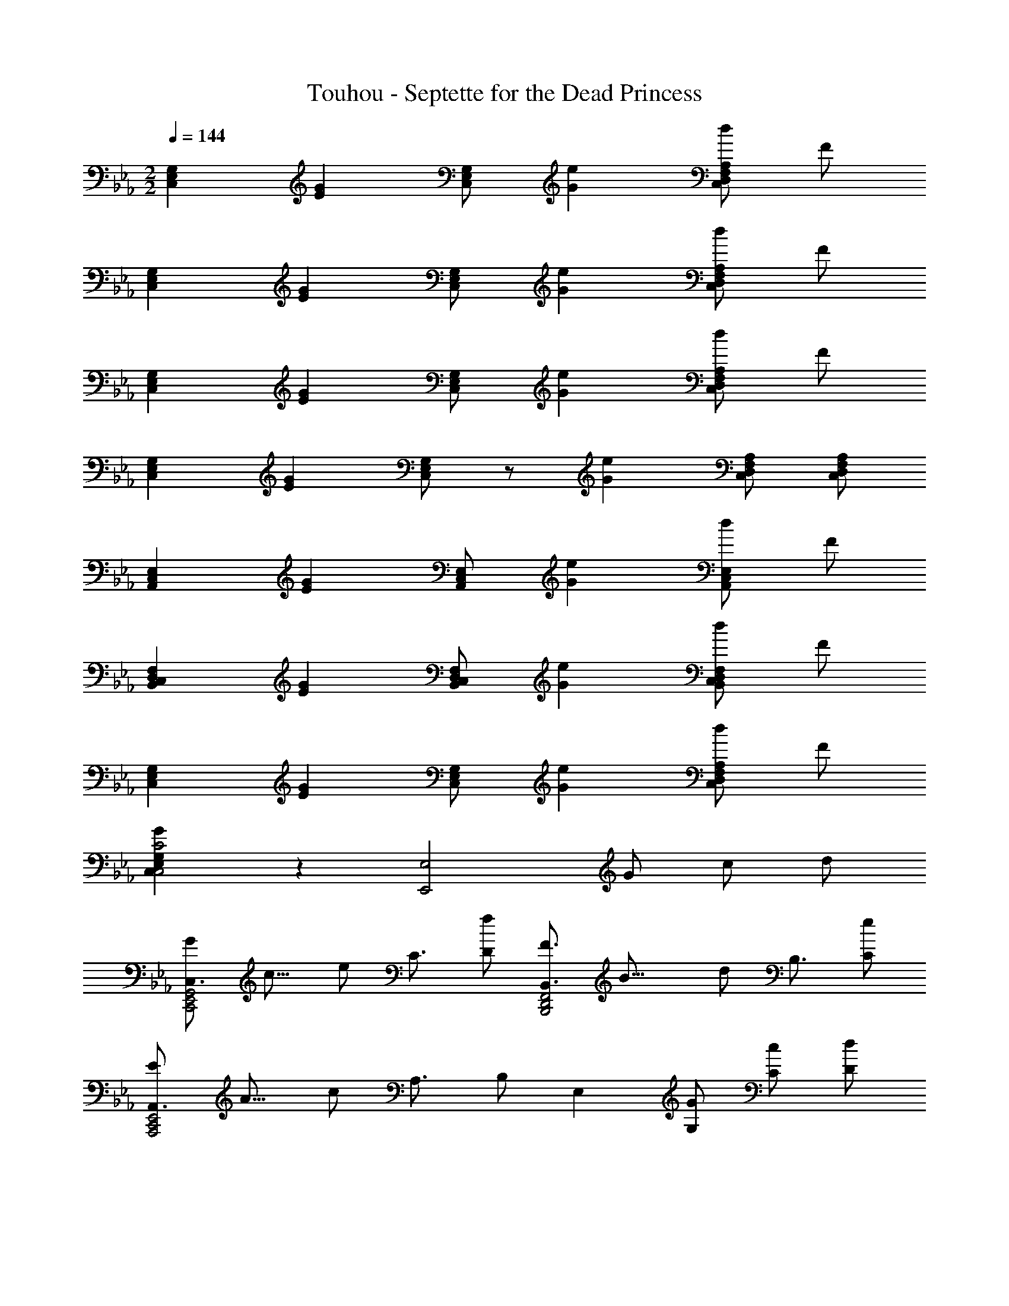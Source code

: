 X: 1
T: Touhou - Septette for the Dead Princess
Z: ABC Generated by Starbound Composer
L: 1/8
M: 2/2
Q: 1/4=144
K: Eb
[C,2E,2G,2] [E2G2z] [C,E,G,] [G2e2] [dC,2D,2F,2A,2] F 
[C,2E,2G,2] [E2G2z] [C,E,G,] [G2e2] [dC,2D,2F,2A,2] F 
[C,2E,2G,2] [E2G2z] [C,E,G,] [G2e2] [dC,2D,2F,2A,2] F 
[C,2E,2G,2] [E2G2z] [C,E,G,] z [G2e2z] [C,D,F,A,] [C,D,F,A,] 
[A,,2C,2E,2] [E2G2z] [A,,C,E,] [G2e2] [dA,,2C,2E,2] F 
[B,,2C,2D,2F,2] [E2G2z] [B,,C,D,F,] [G2e2] [dB,,2C,2D,2F,2] F 
[C,2E,2G,2] [E2G2z] [C,E,G,] [G2e2] [dC,2D,2F,2A,2] F 
[G2C,2E,2G,2C,4C4] z2 [E,,4E,4z] G c d 
[C,3/2G2C,,4E,,4G,,4z3/8] [c13/8z19/48] [e59/48z35/48] C3/2 [fD] [B,,3/2F3B,,,4D,,4F,,4z3/8] [B21/8z19/48] [d107/48z35/48] B,3/2 [eC] 
[A,,3/2E2A,,,4C,,4E,,4z3/8] [A13/8z19/48] [c59/48z35/48] A,3/2 B, [E,2z] [G,G] [Cc] [Dd] 
[C,3/2G2C,,4E,,4G,,4z3/8] [c13/8z19/48] [e59/48z35/48] C3/2 [fD] [B,,3/2F3B,,,4D,,4F,,4z3/8] [B21/8z19/48] [d107/48z35/48] B,3/2 [bC] 
[g/2=A,,3/2B2=A,,,4C,,4E,,4z3/8] [e13/8z/8] f/2 [g2z/2] =A,3/2 C D [gE] [bF] [c'D] 
[F,3/2B2B,,,4D,,4F,,4z3/8] [d13/8z19/48] [f59/48z35/48] B,3/2 [BdfB,DF] z [f_A,] [gG,] [bF,] 
[E,3/2G2G,,,4B,,,4E,,4z3/8] [B13/8z19/48] [e59/48z35/48] F,3/2 [GBeG,B,E] z [cG,] [cF,] [dD,] 
[C,3/2G2c2e2_A,,,4C,,4E,,4] [C,E,A,] [C,/2E,/2A,/2] [fC,E,A,B,] [D,3/2F,3/2G,3/2=B,3/2F3B3d3=B,,,4D,,4F,,4] [D,F,G,B,] [D,/2F,/2G,/2B,/2] [D=BD,F,G,B,] 
[E,3/2G,3/2A,3/2E4A4c4C,,4E,,4_A,,4] [C0A,,3/2C,3/2E,3/2] z3/2 [CDC,E,A,] [D,3/2F,3/2_B,3/2F4_B4d4D,,4F,,4B,,4] B,/2 C/2 D/2 E/2 z/2 
[G0C,,3/2E,,3/2G,,3/2C,3/2c4e4E,4G,4C4] z3/2 [E,,3/2G,,3/2C,3/2E,3/2] [G,,C,E,G,] [C,,3/2E,,3/2G,,3/2C,3/2z] d/2 [e/2G,,3/2C,3/2E,3/2G,3/2] d/2 B/2 [G/2C,E,G,C] A/2 
[C,,3/2E,,3/2G,,3/2C,3/2C4z3/8] [E29/8z19/48] [=A155/48z35/48] [E,,3/2G,,3/2C,3/2E,3/2] [=A,,C,E,=A,] [_A,,4C,4E,4_A,4] 
[C,,3/2C,3/2] [E,,3/2E,3/2z/2] c/2 d/2 [e/2G,,E,G,] g/2 [C,,3/2C,3/2] [E,,3/2E,3/2z/2] c/2 d/2 [e/2A,,E,A,] a/2 
[C,,3/2C,3/2] [E,,3/2C,3/2E,3/2z/2] c/2 d/2 [e/2=A,,C,E,=A,] =a/2 [C,,3/2C,3/2] [E,,3/2C,3/2E,3/2z/2] c/2 d/2 [e/2_A,,C,E,_A,] _a/2 
[C,,3/2C,3/2] [E,,3/2E,3/2z/2] c/2 d/2 [e/2G,,E,G,] g/2 [C,,3/2C,3/2] [E,,3/2E,3/2z/2] c/2 d/2 [e/2A,,E,A,] a/2 
[C,,3/2C,3/2] [E,,3/2C,3/2E,3/2z/2] c/2 d/2 [e/2=A,,C,E,=A,] =a/2 [C,,3/2C,3/2] [E,,3/2C,3/2E,3/2z/2] c/2 d/2 [e/2_A,,C,E,_A,] _a/2 
z4 
[c4e4g4c'4C4E4G4C,4E,4G,4C,,4E,,4G,,4] 
[C,4E,4A,4C,,4E,,4A,,4z] d/2 c/2 B/2 A/2 G/2 F/2 [A4c4f4=a4F,4=A,4C4C,4F,4A,4C,,4F,,4=A,,4] 
[E,,,4G,,,4C,,4E,,4G,,4C,4z] [EG] [Ec] [Fd] [E,,,G,,,C,,G2e2] [G,,/2C,/2E,/2G,/2] [E,,,G,,,C,,] [G,,/2C,/2E,/2G,/2] [BfE,,,G,,,C,,] 
[D,,,F,,,_B,,,F3d3] [F,,/2B,,/2D,/2F,/2] [D,,,F,,,B,,,] [F,,/2B,,/2D,/2F,/2] [GeD,,,F,,,B,,,] [C,,,E,,,A,,,E2c2] [E,,/2_A,,/2C,/2E,/2] [C,,,E,,,A,,,] [E,,/2A,,/2C,/2E,/2] [C,,,E,,,A,,,] 
[C,,,E,,,A,,,] [EGE,,A,,C,E,] [EcC,,,E,,,A,,,] [FdE,,A,,C,E,] [E,,,G,,,C,,G2e2] [G,,/2C,/2E,/2G,/2] [E,,,G,,,C,,] [G,,/2C,/2E,/2G,/2] [BfE,,,G,,,C,,] 
[D,,,F,,,B,,,F3d3] [F,,/2B,,/2D,/2F,/2] [D,,,F,,,B,,,] [F,,/2B,,/2D,/2F,/2] [fbD,,,F,,,B,,,] [C,,,F,,,=A,,,A2g2] [E,,/2F,,/2=A,,/2C,/2F,/2] [C,,,F,,,A,,,] [E,,/2F,,/2A,,/2C,/2F,/2] [C,,,F,,,A,,,] 
[C,,,F,,,A,,,] [GcgE,,F,,A,,C,F,] [BdbC,,,F,,,A,,,] [cec'E,,F,,A,,C,F,] [F,,,B,,,D,,F3/2_A3/2f3/2] [F,,/2_A,,/2B,,/2D,/2F,/2] [F,,,B,,,D,,F3/2A3/2f3/2] [F,,/2A,,/2B,,/2D,/2F,/2] [F,,,B,,,D,,F3/2A3/2f3/2] 
[F,,,B,,,D,,] [FAfF,,A,,B,,D,F,] [GBgF,,,B,,,D,,] [BdbF,,A,,B,,D,F,] [EGeG,,,B,,,E,,] [D/2F/2d/2G,,/2B,,/2E,/2G,/2] [EGeG,,,B,,,E,,] [D/2F/2d/2G,,/2B,,/2E,/2G,/2] [EGeG,,,B,,,E,,] z/2 
[G,,B,,E,G,C3/2E3/2c3/2] [G,,/2B,,/2E,/2G,/2] [CEcG,,,B,,,E,,] [DFdG,,B,,E,G,] [A,,3/2C,3/2E,3/2G,3/2_A,3/2E2G2e2_A,,,4C,,4E,,4] [A,,3/2C,3/2E,3/2G,3/2A,3/2] [FBfA,,C,E,G,A,] [B,,3/2D,3/2F,3/2B,3/2D3F3d3B,,,4D,,4F,,4] 
[B,,3/2D,3/2F,3/2B,3/2] [=B,D=BB,,D,F,_B,] [E,,,A,,,C,,E,,3/2A,,3/2C,3/2E,3/2C4E4c4] [C,,3z/2] [E,,3/2A,,3/2C,3/2E,3/2] [E,,A,,C,E,] [FdF,,4B,,4D,4F,4F,,,4B,,,4D,,4] [Ge] 
[ce] [df] [C,e2g2C,,4] E, G, [gbE,] [B,,d3f3D,,4] D, 
F, [egB,] [C,c4e4C,,4] E, G, [C2z] [B,,,4z] [GeB,] 
[ceG,] [dfE,] [G,,e2g2C,,4] C, E, [d2b2G,2z] [B,,,4z] [c'E,] 
[dbG,] [fbC] [=A,,g4a4=A,,,4] D, F, [=A,2z] [_A,,,4z] [ac'] 
[bd'C,] [c'e'E,] [C,f2_a2F,,,4] F, [_A,f2a2] [C4z] [F,,4z] [fa] 
[gb] [bd'] [B,,e2g2B,,,4] E, [G,e2g2] [B,4z] [E,,4z] [ce] 
[ce] [df] [_A,,c2e2g2A,,,4] C, F, [fbA,] [G,,_B3d3f3G,,,4] B,, 
D, [GBdG,] [A,,G4c4e4A,,,4] C, E, A, [B,,B2d2f2D,2D2B,,,2] F, 
[B_D,_D,,2] _d [^FeE,=B,,,=B,,] [=FdE,B,,,B,,] [^FeE,B,,,B,,] [=FdE,B,,,B,,] [^F3/2e3/2E,3/2B,,,3/2B,,3/2] [B3/2^f3/2E,3/2B,,,3/2B,,3/2] 
[A=fE,B,,,B,,] [FeF,D,,D,] [=FdF,D,,D,] [^FeF,D,,D,] [=FdF,D,,D,] [^F3/2e3/2F,3/2D,,3/2D,3/2] [e3/2b3/2F,3/2D,,3/2D,3/2] 
[daF,D,,D,] [B3/2^f3/2F,3/2A,3/2=D,,3/2=D,3/2D2] [A3/2=f3/2F,3/2A,3/2D,,3/2D,3/2] [AeF,A,D,,D,] [=F3/2=d3/2F,3/2A,3/2D,,3/2D,3/2] [^F3/2B3/2F,3/2A,3/2D,,3/2D,3/2] 
[=FAF,A,D,,D,] [^F,3/2B,3/2E,,3/2E,3/2^F4B4] [F,3/2B,3/2E,,3/2E,3/2] [F,B,E,,E,] [F,4B,4E,,4z2] [EB] 
[=F_d] [E,0=b/2^FeB,,,B,,] z/2 e'/2 [^f'/2=FdE,B,,,B,,] e'/2 [b/4^FeE,B,,,B,,] e'/4 f'/4 =b'/4 [e'/4=FdE,B,,,B,,] f'/4 b'/4 [e''3/4z/4] [^F3/2e3/2E,3/2B,,,3/2B,,3/2z/2] b'/2 f'/2 [e'/2B3/2E,3/2B,,,3/2B,,3/2] b/2 ^f/2 
[e/2A=fE,B,,,B,,] =B/2 [F/2e=F,_D,,_D,] A/2 [d/2=FF,D,,D,] d/2 [e/2^FF,D,,D,] d/2 [d/2=FF,D,,D,] f/2 [e/4^F3/2F,3/2D,,3/2D,3/2] f/4 a/4 _d'/4 =f'/4 d'/4 [_b/4e3/2F,3/2D,,3/2D,3/2] a/4 a/2 d'/2 
[f'/2daF,D,,D,] a'/2 [f'/2_B3/2^f3/2F,3/2A,3/2=D,,3/2=D,3/2D2] =d'/2 a'/2 [d'/2A3/2=f3/2F,3/2A,3/2D,,3/2D,3/2] f'/2 a/2 [d'/2FeF,A,D,,D,] a/2 [f/2F,3/2A,3/2D,,3/2D,3/2] =d/2 A/2 [=F/2^f3/2F,3/2A,3/2D,,3/2D,3/2] D/4 F/4 A/4 d/4 
[=f/4aF,A,D,,D,] b/4 d'/4 f'/4 [_b'fbF,A,D,,D,] z2 [b'dfbF,B,D,,D,] z5/2 [b'5/2B5/2F,5/2B,5/2D,,5/2_B,,5/2D,5/2z3/8] [d17/8z19/48] 
[f83/48z3/8] b65/48 g'/6 f'/6 =e'/6 d'/6 c'/6 =b/6 =a/6 g/6 f/6 =e/6 d/6 c/6 =B/6 =A/6 G/6 F/6 =E/6 D/6 C z3 
Q: 1/4=144
Q: 1/4=144
Q: 1/4=144
[DGgG,,,_B,,,D,,] [G,,0_Bdd'B,,D,G,] z 
Q: 1/4=144
Q: 1/4=144
Q: 1/4=144
[B,,,E,,A2c2c'2] [G,,0B,,/2E,/2G,/2] z/2 [B,,,E,,] [G,,0B,,/2E,/2G,/2] z/2 [GB_bB,,,E,,G,,] [E,,G,,F3/2A3/2a3/2] [B,,0E,/2G,/2B,/2] z/2 [E,,G,,D3/2F3/2f3/2] 
[B,,0E,/2G,/2B,/2] z/2 [E,,G,,B,,_E5G5g5] [B,,,E,,] [G,,0B,,/2E,/2G,/2] z/2 [B,,,E,,] [G,,0B,,/2E,/2G,/2] z/2 [B,,,E,,G,,] [E,,G,,] [B,,0E,G,B,] z [DGgF,,=A,,] 
[C,0Bdd'F,=A,C] z [c/4a/4c'/4D,,G,,] [B/4g/4b/4] [c2a2c'2z/2] [B,,0D,/2G,/2B,/2] z/2 [D,,G,,] [B,,0D,/2G,/2B,/2] z/2 [BgbD,,G,,B,,] [G,B,DB,,D,A3/2f3/2a3/2] [G,/2B,/2D/2G/2] [G,B,DB,,D,f3/2d'3/2f'3/2] [G,/2B,/2D/2G/2] 
[d3/2b3/2d'3/2G,3/2B,3/2D3/2B,,3/2D,3/2] [d3/4b3/4d'3/4G,3/4B,3/4D3/4B,,3/4D,3/4] z3/4 [d3/4b3/4d'3/4G,3/4B,3/4D3/4B,,3/4D,3/4] z3/4 [d3/4b3/4d'3/4G,3/4B,3/4D3/4B,,3/4D,3/4] z7/4 [DGgG,B,DB,,D,] 
[Bdd'D,,G,,B,,] [C,,=E,,A2c2c'2] [G,,0C,/2=E,/2G,/2] z/2 [G,,3/2C,3/2E,3/2G,3/2] [GBbC,,E,,G,,] [C,,E,,F3/2A3/2a3/2] [G,,0C,/2E,/2G,/2] z/2 [D3/2F3/2f3/2G,,3/2C,3/2E,3/2G,3/2] 
[C,,E,,G,,=E5G5g5] [C,,E,,] [G,,0C,/2E,/2G,/2] z/2 [G,,3/2C,3/2E,3/2G,3/2] [C,,E,,] [G,,0C,E,G,] z2 [EGgG,,C,E,G,] 
[FAaE,,] [gb_E,,] [_E,/2fa] E,,/2 [dfG,,] [E,,d2g2] F,, F,/2 F,,/2 A,, 
F,, [G,3/2B,3/2D3/2G,,3/2B,,3/2D,3/2g4b4d'4] [G,3/2B,3/2D3/2G,,3/2B,,3/2D,3/2] [G,B,DG,,B,,D,] [G,3/2B,3/2D3/2G,,3/2B,,3/2D,3/2] z/2 [DGgG,,,B,,,D,,] 
[G,,0Bdd'B,,D,G,] z [_e'/2B,,,3/2E,,3/2A2c2c'2] b/2 g/2 [G,,0_e/2B,,3/2E,3/2G,3/2] z/2 g/2 b/2 [e'/2GBbG,,B,,E,G,] g'/2 [e'/2F3/2A3/2a3/2E,,3/2G,,3/2] g'/2 b'/2 [B,,0e'/2D3/2F3/2f3/2E,3/2G,3/2B,3/2] z/2 g'/4 e'/4 b/4 g/4 
[e/4B,,E,G,B,] B/4 G/4 _E/4 [EB,,,3/2E,,3/2] e/2 [G,,0g/2B,,3/2E,3/2G,3/2] z/2 b/2 e'/2 [b/2G,,B,,E,G,] g'/2 [e'/2E,,G,,] b'/2 [B,,0g'/2E,G,B,] z/2 e'/2 [f'/4DGgF,,A,,] =a'/4 b'/4 c''/4 
[C,0f'/4Bdd'F,A,C] z/4 c''/4 a'/4 c'/4 [c'/2D,,3/2G,,3/2c3a3] b/2 d'/2 [B,,0g'/2D,3/2G,3/2B,3/2] z/2 d'/2 g'/2 [b'/2BgbB,,D,G,B,] d''/2 [g'/2A3/2f3/2a3/2G,3/2B,3/2D3/2B,,3/2D,3/2] d''/2 b'/2 [g'/2f3/2f'3/2G,3/2B,3/2D3/2G3/2] d'/4 c'/4 g/4 d/4 
[d/2G,B,DG] g/4 b/4 [d'/2G,3/2B,3/2D3/2B,,3/2D,3/2] g'/2 b'/2 [d'/2G,3/2B,3/2D3/2G3/2] g'/2 d'/2 [b'/2G,B,DG] g'/2 [d''G,B,DG] z [DGG,B,DB,,D,z3/4] g/4 
[g0Bdd'D,,G,,B,,] z/2 b/4 g/4 [g/2C,,=E,,A2c2] =e/2 [G,,0g/2C,/2=E,/2G,/2] z/2 [c'/2G,,3/2C,3/2E,3/2G,3/2] =e'/2 g/2 [b/2GBC,,E,,G,,] g/2 [a/2C,,E,,F3/2A3/2] [gz/2] [G,,0C,/2E,/2G,/2] z/2 [g/2D3/2F3/2f3/2G,,3/2C,3/2E,3/2G,3/2] e/2 c/2 
[=E/2C,,E,,G,,] E/2 [E/4C,,E,,] G/4 c/4 e/4 [G,,0g/4C,/2E,/2G,/2] z/4 c'/4 [e'/4G,,3/2C,3/2E,3/2G,3/2] c'/4 e'/2 c'/2 [e'/2C,,E,,] g'/2 [G,,0c''C,E,G,] z2 [c''/4EGG,,C,E,G,] g'/4 e'/4 c'/4 
[g0FAaG,,C,E,G,] z/4 c'/4 e'/4 g'/4 [gb_E,,] [_E,/2fa] E,,/2 [dfG,,] [E,,d2g2] [c/2F,,] f/2 [a/2F,/2] [f/2F,,/2] [F/4A,,] A/4 c/4 f/4 
[a/4F,,] c'/4 f'/4 a'/4 [b'/2G,3/2B,3/2D3/2G,,3/2B,,3/2D,3/2] b/4 g/4 d/4 B/4 [G/4G,3/2B,3/2D3/2G,,3/2B,,3/2D,3/2] B/4 d/2 g/2 [b/2G,B,DG,,B,,D,] d'/2 [g0G,3/2B,3/2D3/2G,,3/2B,,3/2D,3/2] z/2 a/2 c'/2 [d'/2G,3/2B,3/2D3/2G,,3/2B,,3/2D,3/2] a 
[f/2G,B,DD,] g/2 [G,,0B,,0G,,,2B,,,2D,,2E,,2] z [df] [dgB,,3/2E,3/2G,3/2B,3/2] [daz/2] [B,,3/2E,3/2G,3/2B,3/2z/2] g/2 c'/2 [d'/2B,,E,G,B,] c'/2 [a/2B,,3/2E,3/2G,3/2B,3/2] c'/2 
g/2 [b/2B,,3/2E,3/2G,3/2B,3/2] [d3/4g3/4] [b3/4d'3/4z/4] [B,,E,G,B,z/2] [ac'z/2] [B,,3/2E,3/2G,3/2B,3/2z/2] [d3/4g3/4] [b3/4d'3/4z/4] [B,,3/2E,3/2G,3/2B,3/2z/2] [ac'] [f/4B,,E,G,B,] a/4 b/4 _e/4 [d/2B,,E,G,B,] f/2 
[b/2B,,E,G,B,] d'/2 [a/2C,F,A,C] c/2 [f/2C,F,A,C] c/2 [a/2D,3/2G,3/2B,3/2D3/2] c/2 f/2 [c/2D,3/2G,3/2B,3/2D3/2] g/4 c/4 d/4 e/4 [g/4D,G,B,D] f/4 e/4 d/4 [e3/4D,3/2G,3/2B,3/2D3/2] c3/4 
[BD,3/2G,3/2B,3/2D3/2] [A3/4z/2] [D,G,B,Dz/4] B3/4 [FD,3/2G,3/2B,3/2D3/2] G/2 [B/2D,3/2G,3/2B,3/2D3/2] e/2 g/2 [c'/2D,G,B,D] b/2 [a/2D,2G,2B,2D2] g/2 d/2 
B/2 [G/2D,2G,2B,2D2] A/2 B/2 c/2 [d/4=E,,] f/4 g/4 d/4 [a/2C,/2=E,/2G,/2C/2] [d/2C,3/2E,3/2G,3/2C3/2] b/2 c'/2 [a/4E,,] b/4 g/4 a/4 [f/2E,,] =e/2 [f/4C,/2E,/2G,/2C/2] e/4 
[f/4C,3/2E,3/2G,3/2C3/2] e/4 c/2 B/2 [G/2E,,] A/4 B/4 [c/2E,,] B/2 [c/2C,/2E,/2G,/2C/2] [e/2C,3/2E,3/2G,3/2C3/2] f/2 a/2 [b/2E,,] c'/2 [b/2C,2E,2G,2C2] a/2 g/2 
f/2 [g/4C,2E,2G,2C2] f/4 d/4 f/4 g/4 b/4 c'/4 b/4 [d'/2_E,,] c'/2 [b/2_E,/2] [c'/2E,,/2] [a/2G,,] f/2 [g/2E,,] b/2 [gc'F,,] [F,/2f2a2] 
F,,/2 A,, [a/2F,,] b/2 [a/2G,3/2B,3/2D3/2G,,3/2B,,3/2D,3/2] g/2 d/2 [B/2G,3/2B,3/2D3/2G,,3/2B,,3/2D,3/2] A/2 G/2 [D/2G,B,DG,,B,,D,] G/2 [A/2G,3/2B,3/2D3/2G,,3/2B,,3/2D,3/2] B/2 d/4 g/4 
[a/4G,3/2B,3/2D3/2G,,3/2B,,3/2D,3/2] b/4 d'/4 g'/4 a'/4 b'/4 [G,6B,6D6G,,6B,,6D,6z5] [f''/8z5/48] [=e''/8z/12] [d''/8z5/48] [c''/8z5/48] [=b'/8z5/48] [a'/8z5/48] [g'/8z/12] [f'/8z5/48] [e'/8z5/48] [d'/8z5/48] [c'/8z5/48] [=b/8z/12] [a/8z5/48] [g/8z5/48] [f/8z5/48] 
[e/8z5/48] [d/8z/12] [c/8z5/48] [=B/8z5/48] [A/8z5/48] 
Q: 1/4=144
Q: 1/4=144
Q: 1/4=144
[_A_E_aA,,,=B,,,E,,] [_A,,0_e^fB_e'=B,,E,_A,] z 
Q: 1/4=144
Q: 1/4=144
Q: 1/4=144
[e0aB,,,3/2=E,,3/2_B2_d2_d'2] z [e_bz/2] [A,,0B,,3/2=E,3/2A,3/2] z/2 a/2 d'/2 [e'/2A=B=bA,,B,,E,A,] d'/2 [_b/2^F3/2_B3/2E,,3/2A,,3/2] d'/2 a/2 
[B,,0=b/2E3/2F3/2f3/2E,3/2A,3/2=B,3/2] z/2 [e3/4a3/4] [b3/4e'3/4z/4] [B,,E,A,B,=E5A5z/2] [_bd'z/2] [B,,,3/2E,,3/2z/2] [e3/4a3/4] [=b3/4e'3/4z/4] [A,,0B,,3/2E,3/2A,3/2] z/2 [_bd'] [f/4A,,B,,E,A,] b/4 =b/4 =e/4 [_e/2E,,A,,] f/2 [B,,0b/2E,A,B,] z/2 
e'/2 [_b/2_EAa^F,,_B,,] d/2 [_D,0f/2=Bee'^F,_B,_D] z/2 d/2 [b/2_E,,3/2A,,3/2d'3] d/2 f/2 [=B,,0d/2_E,3/2A,3/2=B,3/2] z/2 a/4 d/4 e/4 =e/4 [a/4B=bB,,E,A,B,] f/4 e/4 _e/4 [=e3/4_B3/2f3/2_b3/2A,3/2B,3/2E3/2B,,3/2E,3/2] d3/4 
[=Bf3/2e'3/2^f'3/2A,3/2B,3/2E3/2A3/2] [_B3/4z/2] [A,0B,0E0A0A,B,EA_e5e'5] z/4 =B3/4 [A,0B,0E0FB,,3/2E,3/2] z A/2 [B/2A,3/2B,3/2E3/2A3/2] =e/2 a/2 [A,0B,0E0A0d'/2A,B,EA] z/2 =b/2 [A,0B,0E0A0_b/2A,B,EA] z/2 a/2 _e/2 
B/2 [A/2EaA,B,EB,,E,] _B/2 [=B/2e'E,,A,,B,,] d/2 [e0_D,,=F,,_B2d2d'2] z/4 f/4 a/4 e/4 [A,,0b/2D,/2=F,/2A,/2] z/2 [e/2A,,3/2D,3/2F,3/2A,3/2] =b/2 d'/2 [_b/4A=BD,,F,,A,,] =b/4 a/4 _b/4 [f/2D,,F,,F3/2_B3/2b3/2] =f/2 [A,,0^f/4D,/2F,/2A,/2] z/4 =f/4 
[^f/4E3/2F3/2A,,3/2D,3/2F,3/2A,3/2] =f/4 d/2 =B/2 [A/2D,,F,,A,,=F5a5] _B/4 =B/4 [d/2D,,F,,] B/2 [A,,0d/2D,/2F,/2A,/2] z/2 [f/2A,,3/2D,3/2F,3/2A,3/2] ^f/2 b/2 [=b/2D,,F,,] d'/2 [A,,0b/2D,F,A,] z/2 _b/2 a/2 
f/2 [a/4FAA,,D,F,A,] f/4 e/4 f/4 [a0^F_BbF,,] z/4 =b/4 d'/4 b/4 [e'/2a=E,,] d'/2 [b0=E,/2f] z/2 [d'/2E,,/2] [_b0eA,,] z/2 f/2 [a/2E,,e2] =b/2 [ad'^F,,] [^F,/2f2_b2] 
F,,/2 _B,, [b/2F,,] =b/2 [_b/2A,3/2B,3/2E3/2A,,3/2=B,,3/2_E,3/2=b4e'4] a/2 e/2 [=B/2A,3/2B,3/2E3/2A,,3/2B,,3/2E,3/2] _B/2 A/2 [E/2A,B,EA,,B,,E,] A/2 [B/2A,3/2B,3/2E3/2A,,3/2B,,3/2E,3/2] =B/2 e/4 a/4 
[_b/4A,3/2B,3/2E3/2A,,3/2B,,3/2E,3/2] =b/4 e'/4 _a'/4 _b'/4 =b'/4 [A,B,EA,,B,,E,] [D,,3/2E,,3/2A,,3/2D,3/2A4d4=e4=E,4A,4D4] [E,,3/2A,,3/2D,3/2E,3/2] [A,,D,E,A,] [D,,3/2E,,3/2A,,3/2D,3/2z] _e/2 
[=e/2A,,3/2D,3/2E,3/2A,3/2] _e/2 B/2 [A/2D,E,A,D] =A/2 [D,,3/2E,,3/2A,,3/2D,3/2D4z3/8] [=E29/8z19/48] [_B155/48z35/48] [E,,3/2A,,3/2D,3/2E,3/2] [_B,,D,E,_B,] [=A,,4D,4E,4=A,4] 
[D,,3/2D,3/2] [E,,3/2E,3/2z/2] d/2 e/2 [=e/2_A,,E,_A,] a/2 [D,,3/2D,3/2] [E,,3/2E,3/2z/2] d/2 _e/2 [=e/2=A,,E,=A,] =a/2 
[D,,3/2D,3/2] [E,,3/2D,3/2E,3/2z/2] d/2 _e/2 [=e/2B,,D,E,B,] _b/2 [D,,3/2D,3/2] [E,,3/2D,3/2E,3/2z/2] d/2 _e/2 [=e/2A,,D,E,A,] a/2 
[D,,3/2D,3/2] [E,,3/2E,3/2z/2] d/2 _e/2 [=e/2_A,,E,_A,] _a/2 [D,,3/2D,3/2] [E,,3/2E,3/2z/2] d/2 _e/2 [=e/2=A,,E,=A,] =a/2 
[D,,3/2D,3/2] [E,,3/2D,3/2E,3/2z/2] d/2 _e/2 [=e/2B,,D,E,B,] b/2 [D,,3/2D,3/2] [E,,3/2D,3/2E,3/2z/2] d/2 _e/2 [=e/2A,,D,E,A,] a/2 
Q: 1/4=144
Q: 1/4=144
Q: 1/4=144
z4 
Q: 1/4=144
Q: 1/4=144
Q: 1/4=144
[c4_e4g4c'4C4_E4G4C,4_E,4G,4C,,4_E,,4G,,4] 
[C,4E,4_A,4C,,4E,,4_A,,4z] =d/2 c/2 B/2 A/2 G/2 =F/2 [A4c4=f4a4=F,4=A,4C4C,4F,4A,4C,,4=F,,4=A,,4] 
[D,4=E,4_A,4D,,4=E,,4_A,,4z] _A _d e [D,3/2A2D,,4E,,4A,,4z3/8] [d13/8z19/48] [=e59/48z35/48] D3/2 [^fE] 
[=B,,3/2^F3B,,,4_E,,4^F,,4z3/8] [=B21/8z19/48] [_e107/48z35/48] =B,3/2 [=eD] [=A,,3/2=E2=A,,,4D,,4=E,,4z3/8] [=A13/8z19/48] [d59/48z35/48] =A,3/2 B, 
[E,2z] [_A,_A] [Dd] [_E_e] [D,3/2A2D,,4E,,4_A,,4z3/8] [d13/8z19/48] [=e59/48z35/48] D3/2 [fE] 
[B,,3/2F3B,,,4_E,,4F,,4z3/8] [B21/8z19/48] [_e107/48z35/48] B,3/2 [=bD] [_a/2_B,,3/2B2_B,,,4D,,4=E,,4z3/8] [=e13/8z/8] f/2 [a2z/2] _B,3/2 D 
E [a=E] [bF] [d'_E] [^F,3/2B2=B,,,4_E,,4F,,4z3/8] [_e13/8z19/48] [f59/48z35/48] =B,3/2 [BefB,EF] z 
[f=A,] [a_A,] [bF,] [E,3/2A2_A,,,4B,,,4=E,,4z3/8] [B13/8z19/48] [=e59/48z35/48] F,3/2 [ABeA,B,=E] z 
[dA,] [dF,] [_e_E,] [D,3/2A2d2=e2=A,,,4D,,4E,,4] [D,=E,=A,] [D,/2E,/2A,/2] [fD,E,A,B,] [_E,3/2F,3/2_A,3/2C3/2F3B3_e3C,,4_E,,4F,,4] 
[E,F,A,C] [E,/2F,/2A,/2C/2] [_EcE,F,A,C] [=E,3/2A,3/2=A,3/2=E4=A4d4D,,4=E,,4=A,,4] [D0A,,3/2D,3/2E,3/2] z3/2 [D_ED,E,A,] [_E,3/2F,3/2B,3/2F4B4e4_E,,4F,,4=B,,4] 
B,/2 D/2 E/2 =E/2 z/2 [_A0=E,,,_A,,,D,,=e2] z [_A,,/2D,/2=E,/2_A,/2] [E,,,A,,,D,,] [A,,/2D,/2E,/2A,/2] [BfE,,,A,,,D,,] [_E,,,^F,,,B,,,F3_e3] [F,,/2B,,/2_E,/2F,/2] 
[E,,,F,,,B,,,] [F,,/2B,,/2E,/2F,/2] [A=eE,,,F,,,B,,,] [_D,,,=E,,,=A,,,E2d2] [=E,,/2=A,,/2D,/2=E,/2] [D,,,E,,,A,,,] [E,,/2A,,/2D,/2E,/2] [D,,,E,,,A,,,] [D,,,E,,,A,,,] [EAE,,A,,D,E,] 
[EdD,,,E,,,A,,,] [F_eE,,A,,D,E,] [E,,,_A,,,D,,A2=e2] [_A,,/2D,/2E,/2A,/2] [E,,,A,,,D,,] [A,,/2D,/2E,/2A,/2] [BfE,,,A,,,D,,] [_E,,,F,,,B,,,F3_e3] [F,,/2B,,/2_E,/2F,/2] [E,,,F,,,B,,,] 
[F,,/2B,,/2E,/2F,/2] [fbE,,,F,,,B,,,] [D,,,F,,,_B,,,_B2a2] [E,,/2F,,/2_B,,/2D,/2F,/2] [D,,,F,,,B,,,] [E,,/2F,,/2B,,/2D,/2F,/2] [D,,,F,,,B,,,] [D,,,F,,,B,,,] [AdaE,,F,,B,,D,F,] [=BebD,,,F,,,B,,,] 
[d=ed'E,,F,,B,,D,F,] [F,,,=B,,,_E,,F3/2=A3/2d3/2f3/2] [F,,/2=A,,/2=B,,/2E,/2F,/2] [F,,,B,,,E,,F3/2A3/2d3/2f3/2] [F,,/2A,,/2B,,/2E,/2F,/2] [F,,,B,,,E,,F3/2A3/2d3/2f3/2] [F,,,B,,,E,,] [FAdfF,,A,,B,,E,F,] [_ABaF,,,B,,,E,,] 
[B_ebF,,A,,B,,E,F,] [EA=eA,,,B,,,=E,,] [_E/2F/2_e/2_A,,/2B,,/2=E,/2A,/2] [=EA=eA,,,B,,,E,,] [_E/2F/2_e/2A,,/2B,,/2E,/2A,/2] [=EA=eA,,,B,,,E,,] z/2 [A,,B,,E,A,D3/2E3/2d3/2] [A,,/2B,,/2E,/2A,/2] [DEdA,,,B,,,E,,] 
[_EF_eA,,B,,E,A,] [=A,,3/2D,3/2E,3/2A,3/2=A,3/2=E2A2=e2=A,,,4D,,4E,,4] [A,,3/2D,3/2E,3/2_A,3/2=A,3/2] [EFBfA,,D,E,_A,=A,] [B,,3/2_E,3/2F,3/2B,3/2_E3F3_e3B,,,4_E,,4F,,4] [B,,3/2E,3/2F,3/2B,3/2] 
[CFcB,,E,F,B,] [=E,,,A,,,D,,=E,,3/2A,,3/2D,3/2=E,3/2D4=E4d4] [D,,3z/2] [E,,3/2A,,3/2D,3/2E,3/2] [E,,A,,D,E,] [E,,4A,,4D,4E,4z2] B 
=d [G=eE,C,,C,] [FdE,C,,C,] [GeE,C,,C,] [FdE,C,,C,] [G3/2e3/2E,3/2C,,3/2C,3/2] [B3/2g3/2E,3/2C,,3/2C,3/2] 
[=AfE,C,,C,] [GeF,=D,,=D,] [FdF,D,,D,] [GeF,D,,D,] [FdF,D,,D,] [G3/2e3/2F,3/2D,,3/2D,3/2] [e3/2b3/2F,3/2D,,3/2D,3/2] 
[d=aF,D,,D,] [B3/2g3/2F,3/2A,3/2_E,,3/2_E,3/2] [A3/2f3/2F,3/2A,3/2E,,3/2E,3/2] [AeF,A,E,,E,] [F3/2_e3/2F,3/2A,3/2E,,3/2E,3/2] [G3/2B3/2F,3/2A,3/2E,,3/2E,3/2] 
[FAF,A,E,,E,] [G,3/2B,3/2=E,,3/2=E,3/2G4B4] [G,3/2B,3/2E,,3/2E,3/2] [G,B,E,,E,] [G,4B,4E,,4z2] [EB] 
[Fd] [E,0c'/2G=eC,,C,] z/2 =e'/2 [g'/2FdE,C,,C,] e'/2 [c'/4GeE,C,,C,] e'/4 g'/4 c''/4 [e'/4FdE,C,,C,] g'/4 c''/4 [e''3/4z/4] [G3/2e3/2E,3/2C,,3/2C,3/2z/2] c''/2 g'/2 [e'/2B3/2E,3/2C,,3/2C,3/2] c'/2 g/2 
[e/2AfE,C,,C,] c/2 [G/2eF,D,,D,] A/2 [d/2FF,D,,D,] d/2 [e/2GF,D,,D,] d/2 [d/2FF,D,,D,] f/2 [e/4G3/2F,3/2D,,3/2D,3/2] f/4 a/4 =d'/4 f'/4 d'/4 [b/4e3/2F,3/2D,,3/2D,3/2] a/4 a/2 d'/2 
[f'/2daF,D,,D,] =a'/2 [f'/2B3/2g3/2F,3/2A,3/2_E,,3/2_E,3/2_E2] _e'/2 a'/2 [e'/2A3/2f3/2F,3/2A,3/2E,,3/2E,3/2] f'/2 a/2 [e'/2GeF,A,E,,E,] a/2 [f/2F,3/2A,3/2E,,3/2E,3/2] _e/2 A/2 [F/2g3/2F,3/2A,3/2E,,3/2E,3/2] E/4 F/4 A/4 e/4 
[f/4aF,A,E,,E,] b/4 e'/4 f'/4 [b'fbF,A,E,,E,] z2 [b'efbF,B,E,,E,] z5/2 [b'19/2B19/2F,19/2B,19/2E,,19/2B,,19/2E,19/2z3/8] [e73/8z19/48] 
[f419/48z3/8] b401/48 
Q: 1/4=144
Q: 1/4=144
Q: 1/4=144
z2 [=DGgC,] [_Bdd'G,] 
Q: 1/4=144
Q: 1/4=144
Q: 1/4=144
[_B,,3/2A2c2c'2] [E,3/2G,3/2] [GB_bE,G,] 
[=F3/2A3/2a3/2] [B,,0D3/2F3/2=f3/2E,3/2G,3/2] z3/2 [B,,E,G,E5G5g5] z3/2 [B,,0E,3/2] z3/2 [B,,E,] 
B,, [E,G,_B,] [DGgC,] [Bdd'=F,A,C] [G,3/2B,3/2D3/2c3a3c'3] D,3/2 [G,0B,0Bgb] z 
[A3/2f3/2a3/2G,3/2] [B,0D0f3/2d'3/2=f'3/2] z3/2 [B,Dd5b5d'5] [B,3/2D3/2] [B,3/2D3/2] [B,D] 
[B,D] z [DGgG,2B,2D2] [Bdd'] [C,3/2A2c2c'2] [=E,0G,3/2] z3/2 [GBbE,G,] 
[F3/2A3/2a3/2C,3/2] [E,0D3/2F3/2f3/2G,3/2] z3/2 [E,G,=E5G5g5] C,3/2 [E,0G,3/2] z3/2 [E,G,] 
[E,G,CC,] z [EGgC,2] [FAa] [gbB,,] [fa_E,] [dfG,] [E,d2g2] 
C, F, A, F, [d'/2D,3/2G,3/2B,3/2D3/2g2z3/8] [b13/8z/8] c'/2 [d'7z/2] [D,3/2G,3/2B,3/2D3/2] [D,G,B,D] 
[D,4G,4B,4D4] [_E4_A4_a4_A,,,4B,,,4E,,4] 
[_A,,0=B4e4e'4=B,,4E,4_A,4] z4 [=e'/2B,,,3/2=E,,3/2_B2_d2_d'2] =b/2 a/2 [A,,0=e/2B,,3/2=E,3/2A,3/2] z/2 a/2 b/2 [e'/2A=BbA,,B,,E,A,] _a'/2 
[e'/2^F3/2_B3/2_b3/2E,,3/2A,,3/2] a'/2 b'/2 [B,,0e'/2E3/2F3/2^f3/2E,3/2A,3/2=B,3/2] z/2 a'/4 e'/4 =b/4 a/4 [e/4B,,E,A,B,] =B/4 A/4 =E/4 [EB,,,3/2E,,3/2] e/2 [A,,0a/2B,,3/2E,3/2A,3/2] z/2 b/2 e'/2 [b/2A,,B,,E,A,] a'/2 
[e'/2E,,A,,] b'/2 [B,,0a'/2E,A,B,] z/2 e'/2 [^f'/4_EAaF,,_B,,] _b'/4 =b'/4 _d''/4 [_D,0f'/4B_e_e'^F,_B,_D] z/4 d''/4 _b'/4 d'/4 [d'/2_E,,3/2A,,3/2d3_b3] =b/2 e'/2 [=B,,0a'/2_E,3/2A,3/2=B,3/2] z/2 e'/2 a'/2 [=b'/2BabB,,E,A,B,] _e''/2 
[a'/2_B3/2f3/2_b3/2A,3/2B,3/2E3/2B,,3/2E,3/2] e''/2 b'/2 [a'/2f3/2f'3/2A,3/2B,3/2E3/2A3/2] e'/4 d'/4 a/4 e/4 [e/2A,B,EA] a/4 =b/4 [e'/2A,3/2B,3/2E3/2B,,3/2E,3/2] a'/2 b'/2 [e'/2A,3/2B,3/2E3/2A3/2] a'/2 e'/2 [b'/2A,B,EA] a'/2 
[e''A,B,EA] z [EAA,B,EB,,E,z3/4] a/4 [a0=Bee'E,,A,,B,,] z/2 b/4 a/4 [a/2_D,,=F,,_B2d2] =f/2 [A,,0a/2D,/2=F,/2A,/2] z/2 [d'/2A,,3/2D,3/2F,3/2A,3/2] =f'/2 a/2 [b/2A=BD,,F,,A,,] a/2 
[_b/2D,,F,,F3/2_B3/2] [az/2] [A,,0D,/2F,/2A,/2] z/2 [a/2E3/2F3/2^f3/2A,,3/2D,3/2F,3/2A,3/2] =f/2 d/2 [=F/2D,,F,,A,,] F/2 [F/4D,,F,,] A/4 d/4 f/4 [A,,0a/4D,/2F,/2A,/2] z/4 d'/4 [f'/4A,,3/2D,3/2F,3/2A,3/2] d'/4 f'/2 d'/2 [f'/2D,,F,,] a'/2 
[A,,0d''D,F,A,] z2 [d''/4FAA,,D,F,A,] a'/4 f'/4 d'/4 [a0^FBbA,,D,F,A,] z/4 d'/4 f'/4 a'/4 [a=b=E,,] [=E,/2^f_b] E,,/2 [efA,,] [E,,e2a2] 
[d/2^F,,] f/2 [b/2^F,/2] [f/2F,,/2] [F/4_B,,] B/4 d/4 f/4 [b/4F,,] d'/4 ^f'/4 _b'/4 [=b'/2A,3/2B,3/2E3/2A,,3/2=B,,3/2_E,3/2] =b/4 a/4 e/4 =B/4 [A/4A,3/2B,3/2E3/2A,,3/2B,,3/2E,3/2] B/4 e/2 a/2 [b/2A,B,EA,,B,,E,] e'/2 
[A,3/2B,3/2E3/2A,,3/2B,,3/2E,3/2a'4] [A,3/2B,3/2E3/2A,,3/2B,,3/2E,3/2] [AA,B,EA,,B,,E,] [D,,3/2E,,3/2A,,3/2D,3/2A4d4=e4=E,4A,4D4] [E,,3/2A,,3/2D,3/2E,3/2] [A,,D,E,A,] 
[D,,3/2E,,3/2A,,3/2D,3/2z] _e/2 [=e/2A,,3/2D,3/2E,3/2A,3/2] _e/2 B/2 [A/2D,E,A,D] =A/2 [D,,3/2E,,3/2A,,3/2D,3/2D4z3/8] [=E29/8z19/48] [_B155/48z35/48] [E,,3/2A,,3/2D,3/2E,3/2] [_B,,D,E,_B,] 
[=A,,4D,4E,4=A,4] [D,,3/2D,3/2] [E,,3/2E,3/2z/2] d/2 e/2 [=e/2_A,,E,_A,] a/2 
[D,,3/2D,3/2] [E,,3/2E,3/2z/2] d/2 _e/2 [=e/2=A,,E,=A,] =a/2 [D,,3/2D,3/2] [E,,3/2D,3/2E,3/2z/2] d/2 _e/2 [=e/2B,,D,E,B,] _b/2 
[D,,3/2D,3/2] [E,,3/2D,3/2E,3/2z/2] d/2 _e/2 [=e/2A,,D,E,A,] a/2 [D,,3/2D,3/2] [E,,3/2E,3/2z/2] d/2 _e/2 [=e/2_A,,E,_A,] _a/2 
[D,,3/2D,3/2] [E,,3/2E,3/2z/2] d/2 _e/2 [=e/2=A,,E,=A,] =a/2 [D,,3/2D,3/2] [E,,3/2D,3/2E,3/2z/2] d/2 _e/2 [=e/2B,,D,E,B,] b/2 
[D,,3/2D,3/2] [E,,3/2D,3/2E,3/2z/2] d/2 _e/2 [=e/2A,,D,E,A,] =b/2 z7 
[d17E17_A17D,17D,,17_A,,17z3/8] [e133/8E,133/8z19/48] [_a779/48_A,779/48] 
